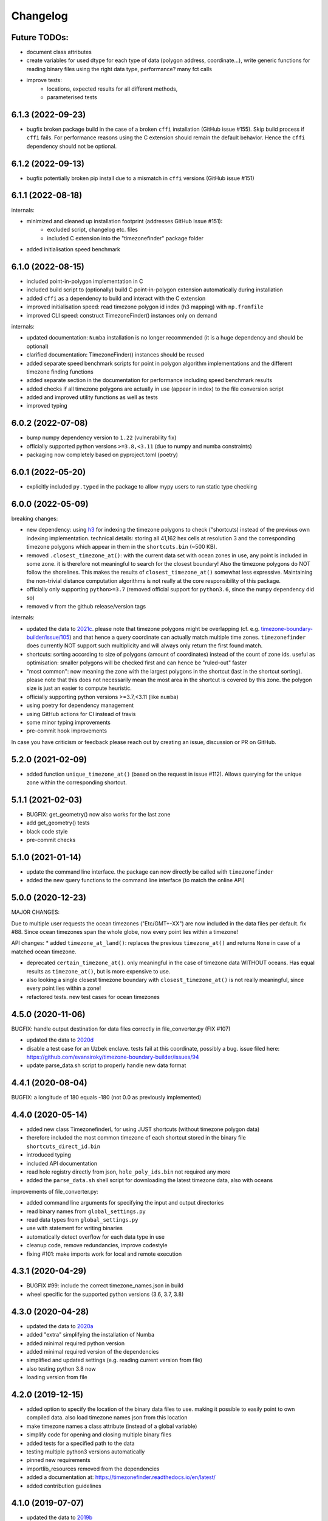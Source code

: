 =========
Changelog
=========

Future TODOs:
-------------

* document class attributes
* create variables for used dtype for each type of data (polygon address, coordinate...), write generic functions for reading binary files using the right data type, performance? many fct calls
* improve tests:
    * locations, expected results for all different methods,
    * parameterised tests


6.1.3 (2022-09-23)
------------------

* bugfix broken package build in the case of a broken ``cffi`` installation (GitHub issue #155). Skip build process if ``cffi`` fails. For performance reasons using the C extension should remain the default behavior. Hence the ``cffi`` dependency should not be optional.


6.1.2 (2022-09-13)
------------------

* bugfix potentially broken pip install due to a mismatch in ``cffi`` versions (GitHub issue #151)


6.1.1 (2022-08-18)
------------------

internals:

* minimized and cleaned up installation footprint (addresses GitHub Issue #151):
    * excluded script, changelog etc. files
    * included C extension into the "timezonefinder" package folder
* added initialisation speed benchmark


6.1.0 (2022-08-15)
------------------

* included point-in-polygon implementation in C
* included build script to (optionally) build C point-in-polygon extension automatically during installation
* added ``cffi`` as a dependency to build and interact with the C extension
* improved initialisation speed: read timezone polygon id index (h3 mapping) with ``np.fromfile``
* improved CLI speed: construct TimezoneFinder() instances only on demand

internals:

* updated documentation: ``Numba`` installation is no longer recommended (it is a huge dependency and should be optional)
* clarified documentation: TimezoneFinder() instances should be reused
* added separate speed benchmark scripts for point in polygon algorithm implementations and the different timezone finding functions
* added separate section in the documentation for performance including speed benchmark results
* added checks if all timezone polygons are actually in use (appear in index) to the file conversion script
* added and improved utility functions as well as tests
* improved typing


6.0.2 (2022-07-08)
------------------

* bump numpy dependency version to ``1.22`` (vulnerability fix)
* officially supported python versions ``>=3.8,<3.11`` (due to numpy and numba constraints)
* packaging now completely based on pyproject.toml (poetry)


6.0.1 (2022-05-20)
------------------

* explicitly included ``py.typed`` in the package to allow mypy users to run static type checking


6.0.0 (2022-05-09)
------------------

breaking changes:

* new dependency: using `h3 <https://uber.github.io/h3-py/intro.html>`__ for indexing the timezone polygons to check ("shortcuts) instead of the previous own indexing implementation. technical details: storing all 41,162 hex cells at resolution 3 and the corresponding timezone polygons which appear in them in the ``shortcuts.bin`` (~500 KB).
* removed ``.closest_timezone_at()``: with the current data set with ocean zones in use, any point is included in some zone. it is therefore not meaningful to search for the closest boundary! Also the timezone polygons do NOT follow the shorelines. This makes the results of ``closest_timezone_at()`` somewhat less expressive. Maintaining the non-trivial distance computation algorithms is not really at the core responsibility of this package.
* officially only supporting ``python>=3.7`` (removed official support for ``python3.6``, since the ``numpy`` dependency did so)
* removed ``v`` from the github release/version tags

internals:

* updated the data to `2021c <https://github.com/evansiroky/timezone-boundary-builder/releases/tag/2021c>`__. please note that timezone polygons might be overlapping (cf. e.g. `timezone-boundary-builder/issue/105 <https://github.com/evansiroky/timezone-boundary-builder/issues/105>`__) and that hence a query coordinate can actually match multiple time zones. ``timezonefinder`` does currently NOT support such multiplicity and will always only return the first found match.
* shortcuts: sorting according to size of polygons (amount of coordinates) instead of the count of zone ids. useful as optimisation: smaller polygons will be checked first and can hence be "ruled-out" faster
* "most common": now meaning the zone with the largest polygons in the shortcut (last in the shortcut sorting). please note that this does not necessarily mean the most area in the shortcut is covered by this zone. the polygon size is just an easier to compute heuristic.
* officially supporting python versions >=3.7,<3.11 (like ``numba``)
* using poetry for dependency management
* using GitHub actions for CI instead of travis
* some minor typing improvements
* pre-commit hook improvements

In case you have criticism or feedback please reach out by creating an issue, discussion or PR on GitHub.


5.2.0 (2021-02-09)
------------------

* added function ``unique_timezone_at()`` (based on the request in issue #112). Allows querying for the unique zone within the corresponding shortcut.


5.1.1 (2021-02-03)
------------------

* BUGFIX: get_geometry() now also works for the last zone
* add get_geometry() tests
* black code style
* pre-commit checks

5.1.0 (2021-01-14)
------------------

* update the command line interface. the package can now directly be called with ``timezonefinder``
* added the new query functions to the command line interface (to match the online API)


5.0.0 (2020-12-23)
------------------

MAJOR CHANGES:

Due to multiple user requests the ocean timezones ("Etc/GMT+-XX") are now included in the data files per default. fix #88. Since ocean timezones span the whole globe, now every point lies within a timezone!

API changes:
* added ``timezone_at_land()``: replaces the previous ``timezone_at()`` and returns ``None`` in case of a matched ocean timezone.

* deprecated ``certain_timezone_at()``. only meaningful in the case of timezone data WITHOUT oceans. Has equal results as  ``timezone_at()``, but is more expensive to use.
* also looking a single closest timezone boundary with ``closest_timezone_at()`` is not really meaningful, since every point lies within a zone!
* refactored tests. new test cases for ocean timezones


4.5.0 (2020-11-06)
------------------

BUGFIX: handle output destination for data files correctly in file_converter.py (FIX #107)

* updated the data to `2020d <https://github.com/evansiroky/timezone-boundary-builder/releases/tag/2020d>`__
* disable a test case for an Uzbek enclave. tests fail at this coordinate, possibly a bug. issue filed here: https://github.com/evansiroky/timezone-boundary-builder/issues/94
* update parse_data.sh script to properly handle new data format


4.4.1 (2020-08-04)
------------------

BUGFIX: a longitude of 180 equals -180 (not 0.0 as previously implemented)


4.4.0 (2020-05-14)
------------------

* added new class TimezonefinderL for using JUST shortcuts (without timezone polygon data)
* therefore included the most common timezone of each shortcut stored in the binary file ``shortcuts_direct_id.bin``
* introduced typing
* included API documentation
* read hole registry directly from json, ``hole_poly_ids.bin`` not required any more
* added the ``parse_data.sh`` shell script for downloading the latest timezone data, also with oceans


improvements of file_converter.py:

* added command line arguments for specifying the input and output directories
* read binary names from ``global_settings.py``
* read data types from ``global_settings.py``
* use with statement for writing binaries
* automatically detect overflow for each data type in use
* cleanup code, remove redundancies, improve codestyle
* fixing #101: make imports work for local and remote execution




4.3.1 (2020-04-29)
------------------

* BUGFIX #99: include the correct timezone_names.json in build
* wheel specific for the supported python versions (3.6, 3.7, 3.8)

4.3.0 (2020-04-28)
------------------

* updated the data to `2020a <https://github.com/evansiroky/timezone-boundary-builder/releases/tag/2020a>`__
* added "extra" simplifying the installation of Numba
* added minimal required python version
* added minimal required version of the dependencies
* simplified and updated settings (e.g. reading current version from file)
* also testing python 3.8 now
* loading version from file

4.2.0 (2019-12-15)
------------------

* added option to specify the location of the binary data files to use. making it possible to easily point to own compiled data. also load timezone names json from this location
* make timezone names a class attribute (instead of a global variable)
* simplify code for opening and closing multiple binary files
* added tests for a specified path to the data
* testing multiple python3 versions automatically
* pinned new requirements
* importlib_resources removed from the dependencies
* added a documentation at: https://timezonefinder.readthedocs.io/en/latest/
* added contribution guidelines


4.1.0 (2019-07-07)
------------------

* updated the data to `2019b <https://github.com/evansiroky/timezone-boundary-builder/releases/tag/2019b>`__
* added description of using vectorized input in readme



4.0.3 (2019-06-23)
------------------

* clarification of readme: referenced latest `timezonefinderL` release, better rst headlines, updated shield.io banner syntax
* clarification of speedup times (exponential notation)
* removed `six` and py2 dependency from tests
* minor updates to publishing routine
* minor improvement in timezone_at(): conversion coordinates to int later only when required


4.0.2 (2019-04-01)
------------------

* updated the data to `2019a <https://github.com/evansiroky/timezone-boundary-builder/releases/tag/2019a>`__


4.0.1 (2019-03-12)
------------------

* BUGFIX: fixing #77 (missing dependency in setup.py)


4.0.0 (2019-03-12)
------------------

* ATTENTION: Dropped Python2 support (#72)! `six` dependency no longer required.
* BUGFIX: fixing #74 (broken py3 with numba support)
* added `in_memory`-mode (adapted unit tests to test both modes, added speed tests and explanation to readme)
* use of timeit in speed tests for more accurate results
* dropped use of kwargs_only decorator (can be implemented directly with python3)

3.4.2 (2019-01-15)
------------------

* BUGFIX: fixing #70 (broken py2.7 with numba support)
* added automatic tox tests for py2.7 py3 environments with numba installed
* fixed coverage report

3.4.1 (2019-01-13)
------------------

* added test cases for the Numba helpers (#55)
* added more polygon tests to test the function inside_polygon()
* added global data type definitions (format strings) to ``global_settings.py``
* removed tzwhere completely from the main tests (no comparison any more).
* removed code drafts for ahead of time compilation (#40)

3.4.0 (2019-01-06)
------------------

* updated the data to `2018i <https://github.com/evansiroky/timezone-boundary-builder/releases/tag/2018i>`__
* introduced ``global_settings.py`` to globally define settings and get rid of "magic numbers".


3.3.0 (2018-11-17)
------------------

* updated the data to `2018g <https://github.com/evansiroky/timezone-boundary-builder/releases/tag/2018g>`__



3.2.1 (2018-10-30)
------------------

* ATTENTION: the package ``importlib_resources`` is now required
* fixing automatic Conda build by exchanging ``pkg_resources.resource_stream`` with ``importlib_resources.open_binary``
* added tests for overflow in helpers.py/inside_polygon()


3.2.0 (2018-10-23)
------------------

* ATTENTION: the package `kwargs_only <https://github.com/adamchainz/kwargs-only>`__ is not a requirement any more!
* fixing #63 (kwargs_only not in conda) enabling automatic conda forge builds by directly providing the kwargs_only functionality again
* added example.py with the code examples from the readme
* fixing #62 (overflow happening because of using numpy.int32): forcing int64 type conversion



3.1.0 (2018-09-27)
------------------

* fixing typo in requirements.txt
* updated publishing routine: reminder to include all direct dependencies and to compile the requirements.txt with python 2 (pip-tools)


3.0.2 (2018-09-26)
------------------

* ATTENTION: the package `kwargs_only <https://github.com/adamchainz/kwargs-only>`__ is now required! This functionality has previously been implemented by the author directly within this package, but some code features got deprecated.
* updated build/testing/publishing routine
* fixing issue #61 (six dependency not listed in setup.py)
* no more default arguments for timezone_at() and certain_timezone_at()
* no more comparison to (py-)tzwhere in the tests (test_it.py)
* updated requirements.txt (removed tzwhere and dependencies)
* prepared helpers_test.py for also testing helpers_numba.py
* exchanged deprecated inspect.getargspec() into .getfullargspec() in functional.py


3.0.1 (2018-05-30)
------------------

* fixing minor issue #58 (readme not rendering in pyPI)


3.0.0 (2018-05-17)
------------------

* ATTENTION: the package six is now required! (was necessary because of the new testing routine. improves compatibility standards)
* updated build/testing/publishing routine
* updated the data to `2018d <https://github.com/evansiroky/timezone-boundary-builder/releases/tag/2018d>`__
* fixing minor issue #52 (shortcuts being out of bounds for extreme coordinate values)
* the list of polygon ids in each shortcut is sorted after freq. of appearance of their zone id.
    this is critical for ruling out zones faster (as soon as just polygons of one zone are left this zone can be returned)
* using argparse package now for parsing the command line arguments
* added option of choosing between functions timezone_at() and certain_timezone_at() on the command line with flag -f
* the timezone names are now being stored in a readable JSON file
* adjusted the main test cases
* corrections and clarifications in the readme and code comments


2.1.2 (2017-11-20)
------------------

* bugfix: possibly uninitialized variable in closest_timezone_at()


2.1.1 (2017-11-20)
------------------

* updated the data to `2017c <https://github.com/evansiroky/timezone-boundary-builder/releases/tag/2017c>`__
* minor improvements in code style and readme
* include publishing routine script


2.1.0 (2017-05-19)
------------------

* updated the data to `2017a <https://github.com/evansiroky/timezone-boundary-builder/releases/tag/2017a>`__ (tz_world is not being maintained any more)
* the file_converter has been updated to parse the new format of .json files
* the new data is much bigger (based on OSM Data, +40MB). I am sorry for this but its still better than small outdated data!
* in case size and speed matter more you than actuality, you can still check out older versions of timezonefinder(L)
* the new timezone polygons are not limited to the coastlines, but they are including some large parts of the sea. This makes the results of closest_timezone_at() somewhat meaningless (as with timezonefinderL).
* the polygons can not be simplified much more and as a consequence timezonefinderL is not being updated any more.
* simplification functions (used for compiling the data for timezonefinderL) have been deleted from the file_converter
* the readme has been updated to inform about this major change
* some tests have been temporarily disabled (with tzwhere still using a very old version of tz_world, a comparison does not make too much sense atm)

2.0.1 (2017-04-08)
------------------

* added missing package data entries (2.0.0 didn't include all necessary .bin files)


2.0.0 (2017-04-07)
------------------

* ATTENTION: major change!: there is a second version of timezonefinder now: `timezonefinderL <https://github.com/jannikmi/timezonefinderL>`__. There the data has been simplified
    for increasing speed reducing data size. Around 56% of the coordinates of the timezone polygons have been deleted there. Around 60% of the polygons (mostly small islands) have been included in the simplified polygons.
    For any coordinate on landmass the results should stay the same, but accuracy at the shorelines is lost.
    This eradicates the usefulness of closest_timezone_at() and certain_timezone_at() but the main use case for this package (= determining the timezone of a point on landmass) is improved.
    In this repo timezonefinder will still be maintained with the detailed (unsimplified) data.
* file_converter.py has been complemented and modified to perform those simplifications
* introduction of new function get_geometry() for querying timezones for their geometric shape
* added shortcuts_unique_id.bin for instantly returning an id if the shortcut corresponding to the coords only contains polygons of one zone
* data is now stored in separate binaries for ease of debugging and readability
* polygons are stored sorted after their timezone id and size
* timezonefinder can now be called directly as a script (experimental with reduced functionality, cf. readme)
* optimisations on point in polygon algorithm
* small simplifications in the helper functions
* clarification of the readme
* clarification of the comments in the code
* referenced the new conda-feedstock in the readme
* referenced the new timezonefinder API/GUI



1.5.7 (2016-07-21)
------------------


* ATTENTION: API BREAK: all functions are now keyword-args only (to prevent lng lat mix-up errors)
* fixed a little bug with too many arguments in a @jit function
* clarified usage of the package in the readme
* prepared the usage of the ahead of time compilation functionality of Numba. It is not enabled yet.
* sorting the order of polygons to check in the order of how often their zones appear, gives a speed bonus (for closest_timezone_at)


1.5.6 (2016-06-16)
------------------

* using little endian encoding now
* introduced test for checking the proper functionality of the helper functions
* wrote tests for proximity algorithms
* improved proximity algorithms: introduced exact_computation, return_distances and force_evaluation functionality (s. Readme or documentation for more info)

1.5.5 (2016-06-03)
------------------

* using the newest version (2016d, May 2016) of the `tz world data`_
* holes in the polygons which are stored in the tz_world data are now correctly stored and handled
* rewrote the file_converter for storing the holes at the end of the timezone_data.bin
* added specific test cases for hole handling
* made some optimizations in the algorithms

1.5.4 (2016-04-26)
------------------

* using the newest version (2016b) of the `tz world data`_
* rewrote the file_converter for parsing a .json created from the tz_worlds .shp
* had to temporarily fix one polygon manually which had the invalid TZID: 'America/Monterey' (should be 'America/Monterrey')
* had to make tests less strict because tzwhere still used the old data at the time and some results were simply different now


1.5.3 (2016-04-23)
------------------

* using 32-bit ints for storing the polygons now (instead of 64-bit): I calculated that the minimum accuracy (at the equator) is 1cm with the encoding being used. Tests passed.
* Benefits: 18MB file instead of 35MB, another 10-30% speed boost (depending on your hardware)


1.5.2 (2016-04-20)
------------------

* added python 2.7.6 support: replaced strings in unpack (unsupported by python 2.7.6 or earlier) with byte strings
* timezone names are now loaded from a separate file for better modularity


1.5.1 (2016-04-18)
------------------

* added python 2.7.8+ support:
    Therefore I had to change the tests a little bit (some operations were not supported). This only affects output.
    I also had to replace one part of the algorithms to prevent overflow in Python 2.7


1.5.0 (2016-04-12)
------------------

* automatically using optimized algorithms now (when numba is installed)
* added TimezoneFinder.using_numba() function to check if the import worked


1.4.0 (2016-04-07)
------------------

* Added the ``file_converter.py`` to the repository: It converts the .csv from pytzwhere to another ``.csv`` and this one into the used ``.bin``.
    Especially the shortcut computation and the boundary storage in there save a lot of reading and computation time, when deciding which timezone the coordinates are in.
    It will help to keep the package up to date, even when the timezone data should change in the future.


    .. _tz world data: <http://efele.net/maps/tz/world/>
